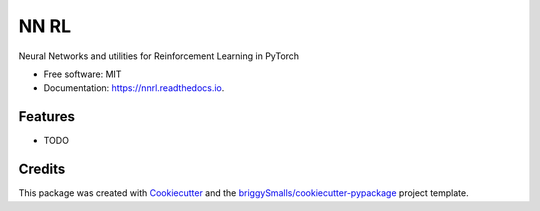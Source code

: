 =====
NN RL
=====


.. image:: https://img.shields.io/pypi/v/nnrl.svg
        :target: https://pypi.python.org/pypi/nnrl

.. image:: https://img.shields.io/travis/angelolovatto/nnrl.svg
        :target: https://travis-ci.com/angelolovatto/nnrl

.. image:: https://readthedocs.org/projects/nnrl/badge/?version=latest
        :target: https://nnrl.readthedocs.io/en/latest/?badge=latest
        :alt: Documentation Status


Neural Networks and utilities for Reinforcement Learning in PyTorch


* Free software: MIT
* Documentation: https://nnrl.readthedocs.io.


Features
--------

* TODO

Credits
-------

This package was created with Cookiecutter_ and the `briggySmalls/cookiecutter-pypackage`_ project template.

.. _Cookiecutter: https://github.com/audreyr/cookiecutter
.. _`briggySmalls/cookiecutter-pypackage`: https://github.com/briggySmalls/cookiecutter-pypackage
